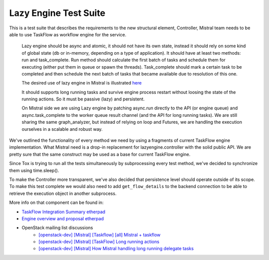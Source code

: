 ===============================
Lazy Engine Test Suite
===============================

This is a test suite that describes the requirements to the new structural
element, Controller, Mistral team needs to be able to use TaskFlow as workflow
engine for the service.

    Lazy engine should be async and atomic, it should not have its own state, 
    instead it should rely on some kind of global state (db or in-memory, 
    depending on a type of application). It should have at least two methods: 
    run and task_complete. Run method should calculate the first batch of tasks 
    and schedule them for executing (either put them in queue or spawn the 
    threads). Task_complete should mark a certain task to be completed and then 
    schedule the next batch of tasks that became available due to resolution of 
    this one.

    The desired use of lazy engine in Mistral is illustrated `here 
    <http://tinyurl.com/qaeaf7a>`_

    It should supports long running tasks and survive engine process restart
    without loosing the state of the running actions. So it must be passive
    (lazy) and persistent.

    On Mistral side we are using Lazy engine by patching async.run directly to
    the API (or engine queue) and async.task_complete to the worker queue
    result channel (and the API for long running tasks). We are still sharing
    the same graph_analyzer, but instead of relying on loop and Futures, we are
    handling the execution ourselves in a scalable and robust way.

We've outlined the functionality of every method we need by using a fragments
of current TaskFlow engine implementation. What Mistral need is a drop-in
replacement for lazyengine.controller with the solid public API. We are pretty
sure that the same construct may be used as a base for current TaskFlow engine.

Since Tox is trying to run all the tests simultaneously by subprocessing every
test method, we've decided to synchronize them using time.sleep().

To make the Controller more transparent, we've also decided that persistence
level should operate outside of its scope. To make this test complete we would
also need to add ``get_flow_details`` to the backend connection to be able to
retrieve the execution object in another subprocess.

More info on that component can be found in:

- `TaskFlow Integration Summary etherpad
  <https://etherpad.openstack.org/p/taskflow-integration-summary>`_
- `Engine overview and proposal etherpad
  <https://etherpad.openstack.org/p/mistral-engine-overview-and-proposal>`_
- OpenStack mailing list discussions
    - `[openstack-dev] [Mistral] [Taskflow] [all] Mistral + taskflow
      <http://lists.openstack.org/pipermail/openstack-dev/2014-March/029979.html>`_
    - `[openstack-dev] [Mistral] [TaskFlow] Long running actions
      <http://lists.openstack.org/pipermail/openstack-dev/2014-March/030629.html>`_
    - `[openstack-dev] [Mistral] How Mistral handling long running delegate tasks
      <http://lists.openstack.org/pipermail/openstack-dev/2014-March/031236.html>`_
